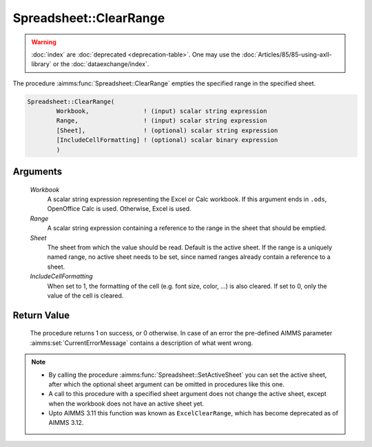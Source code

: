 .. aimms:procedure:: Spreadsheet::ClearRange(Workbook, Range, Sheet, IncludeCellFormatting)

.. _Spreadsheet::ClearRange:

Spreadsheet::ClearRange
=======================

.. warning::

  :doc:`index` are :doc:`deprecated <deprecation-table>`. One may use the :doc:`Articles/85/85-using-axll-library` or the :doc:`dataexchange/index`.

The procedure :aimms:func:`Spreadsheet::ClearRange` empties the specified range in
the specified sheet.

.. code-block:: aimms

    Spreadsheet::ClearRange(
            Workbook,               ! (input) scalar string expression
            Range,                  ! (input) scalar string expression
            [Sheet],                ! (optional) scalar string expression
            [IncludeCellFormatting] ! (optional) scalar binary expression
            )

Arguments
---------

    *Workbook*
        A scalar string expression representing the Excel or Calc workbook. If
        this argument ends in ``.ods``, OpenOffice Calc is used. Otherwise,
        Excel is used.

    *Range*
        A scalar string expression containing a reference to the range in the
        sheet that should be emptied.

    *Sheet*
        The sheet from which the value should be read. Default is the active
        sheet. If the range is a uniquely named range, no active sheet needs to
        be set, since named ranges already contain a reference to a sheet.

    *IncludeCellFormatting*
        When set to 1, the formatting of the cell (e.g. font size, color, ...)
        is also cleared. If set to 0, only the value of the cell is cleared.

Return Value
------------

    The procedure returns 1 on success, or 0 otherwise. In case of an error
    the pre-defined AIMMS parameter :aimms:set:`CurrentErrorMessage` contains a description of what
    went wrong.

.. note::

    -  By calling the procedure :aimms:func:`Spreadsheet::SetActiveSheet` you can set the active sheet,
       after which the optional sheet argument can be omitted in procedures
       like this one.

    -  A call to this procedure with a specified sheet argument does not
       change the active sheet, except when the workbook does not have an
       active sheet yet.

    -  Upto AIMMS 3.11 this function was known as ``ExcelClearRange``, which
       has become deprecated as of AIMMS 3.12.
